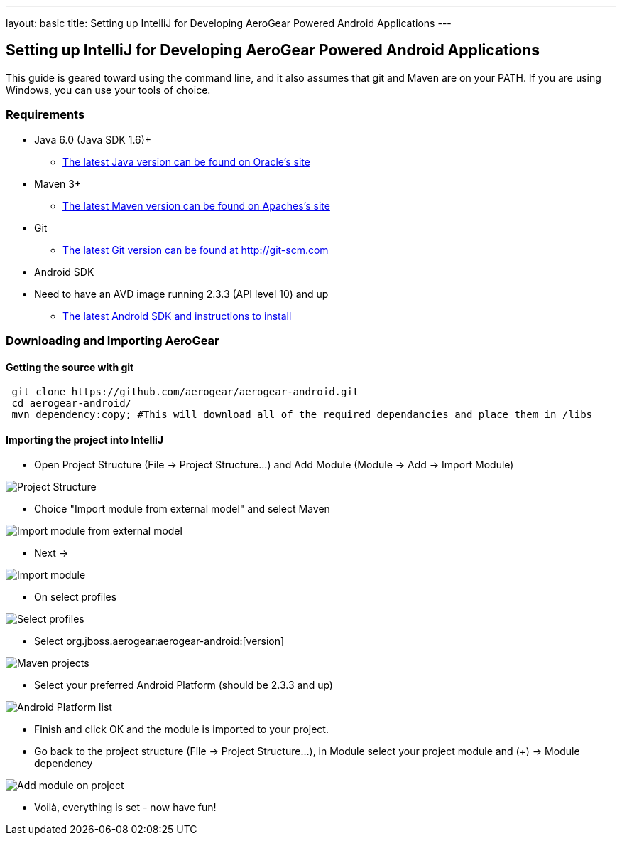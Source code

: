 ---
layout: basic
title: Setting up IntelliJ for Developing AeroGear Powered Android Applications 
---

== Setting up IntelliJ for Developing AeroGear Powered Android Applications 

This guide is geared toward using the command line, and it also assumes that git and Maven are on your PATH.  If you are using Windows, you can use your tools of choice.

=== Requirements

* Java 6.0 (Java SDK 1.6)+
** link:http://www.oracle.com/technetwork/java/javase/downloads/index.html[The latest Java version can be found on Oracle's site]
* Maven 3+
** link:http://maven.apache.org/download.html[The latest Maven version can be found on Apaches's site]
* Git
** link:http://git-scm.com/downloads[The latest Git version can be found at http://git-scm.com]
* Android SDK
* Need to have an AVD image running 2.3.3 (API level 10) and up
** link:http://developer.android.com/sdk/index.html[The latest Android SDK and instructions to install]

=== Downloading and Importing AeroGear

==== Getting the source with git

[source,bash]
----
 git clone https://github.com/aerogear/aerogear-android.git
 cd aerogear-android/
 mvn dependency:copy; #This will download all of the required dependancies and place them in /libs
----

==== Importing the project into IntelliJ

* Open Project Structure (File -> Project Structure...) and Add Module (Module -> Add -> Import Module)

image:img/android_intellij_import_001.png[Project Structure]

* Choice "Import module from external model" and select Maven

image:img/android_intellij_import_002.png[Import module from external model]

* Next -> 

image:img/android_intellij_import_003.png[Import module]

* On select profiles

image:img/android_intellij_import_004.png[Select profiles]

* Select org.jboss.aerogear:aerogear-android:[version]

image:img/android_intellij_import_005.png[Maven projects]

* Select your preferred Android Platform (should be 2.3.3 and up)

image:img/android_intellij_import_006.png[Android Platform list]

* Finish and click OK and the module is imported to your project.

* Go back to the project structure (File -> Project Structure...), in Module select your project module and (+) -> Module dependency

image:img/android_intellij_import_007.png[Add module on project]

* Voilà, everything is set - now have fun!
